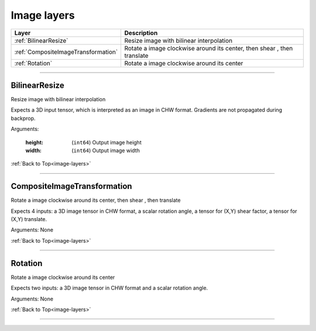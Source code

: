 .. role:: python(code)
          :language: python


.. _image-layers:

====================================
Image layers
====================================

.. csv-table::
   :header: "Layer", "Description"
   :widths: auto

   :ref:`BilinearResize`, "Resize image with bilinear interpolation"
   :ref:`CompositeImageTransformation`, "Rotate a image clockwise
   around its center, then shear , then translate"
   :ref:`Rotation`, "Rotate a image clockwise around its center"

________________________________________


.. _BilinearResize:

----------------------------------------
BilinearResize
----------------------------------------

Resize image with bilinear interpolation

Expects a 3D input tensor, which is interpreted as an image in CHW
format. Gradients are not propagated during backprop.

Arguments:

   :height: (``int64``) Output image height

   :width: (``int64``) Output image width

:ref:`Back to Top<image-layers>`

________________________________________


.. _CompositeImageTransformation:

----------------------------------------
CompositeImageTransformation
----------------------------------------

Rotate a image clockwise around its center, then shear , then
translate

Expects 4 inputs: a 3D image tensor in CHW format, a scalar rotation
angle, a tensor for (X,Y) shear factor, a tensor  for (X,Y) translate.

Arguments: None

:ref:`Back to Top<image-layers>`

________________________________________


.. _Rotation:

----------------------------------------
Rotation
----------------------------------------

Rotate a image clockwise around its center

Expects two inputs: a 3D image tensor in CHW format and a scalar
rotation angle.

Arguments: None

:ref:`Back to Top<image-layers>`

________________________________________
